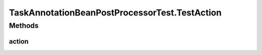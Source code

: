 .. java:import:: org.apache.commons.collections Predicate

.. java:import:: org.junit Before

.. java:import:: org.junit Test

.. java:import:: org.junit.runner RunWith

.. java:import:: org.mockito ArgumentCaptor

.. java:import:: org.mockito Mock

.. java:import:: org.motechproject.tasks.domain ActionEvent

.. java:import:: org.motechproject.tasks.domain ActionParameter

.. java:import:: org.motechproject.tasks.domain Channel

.. java:import:: org.motechproject.tasks.domain ParameterType

.. java:import:: org.motechproject.tasks.service ChannelService

.. java:import:: org.osgi.framework BundleContext

.. java:import:: org.osgi.framework ServiceReference

.. java:import:: org.powermock.api.mockito PowerMockito

.. java:import:: org.powermock.core.classloader.annotations PrepareForTest

.. java:import:: org.powermock.modules.junit4 PowerMockRunner

.. java:import:: org.springframework.context ApplicationContext

.. java:import:: org.springframework.core.annotation AnnotationUtils

.. java:import:: org.springframework.stereotype Controller

.. java:import:: org.springframework.web.bind.annotation PathVariable

.. java:import:: org.springframework.web.bind.annotation RequestMapping

.. java:import:: java.io Serializable

.. java:import:: java.util SortedSet

.. java:import:: java.util TreeSet

TaskAnnotationBeanPostProcessorTest.TestAction
==============================================

.. java:package:: org.motechproject.tasks.annotations
   :noindex:

.. java:type::  interface TestAction
   :outertype: TaskAnnotationBeanPostProcessorTest

Methods
-------
action
^^^^^^

.. java:method::  void action(String externalId, Integer motechId, String message)
   :outertype: TaskAnnotationBeanPostProcessorTest.TestAction

